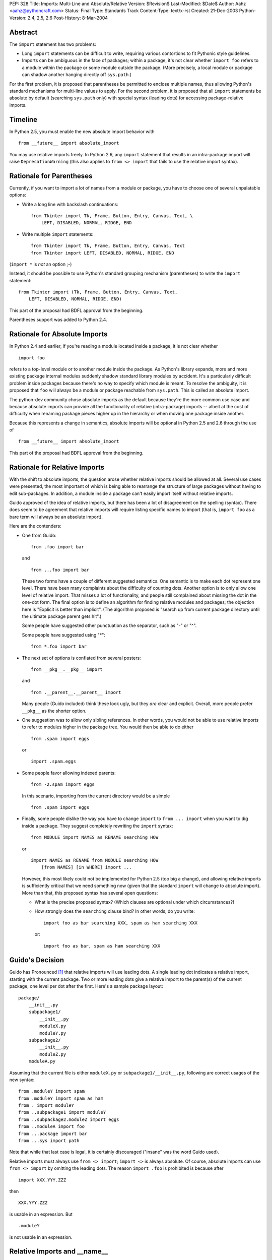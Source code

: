 PEP: 328
Title: Imports: Multi-Line and Absolute/Relative
Version: $Revision$
Last-Modified: $Date$
Author: Aahz <aahz@pythoncraft.com>
Status: Final
Type: Standards Track
Content-Type: text/x-rst
Created: 21-Dec-2003
Python-Version: 2.4, 2,5, 2.6
Post-History: 8-Mar-2004


Abstract
========

The ``import`` statement has two problems:

* Long ``import`` statements can be difficult to write, requiring
  various contortions to fit Pythonic style guidelines.

* Imports can be ambiguous in the face of packages; within a package,
  it's not clear whether ``import foo`` refers to a module within the
  package or some module outside the package.  (More precisely, a local
  module or package can shadow another hanging directly off
  ``sys.path``.)

For the first problem, it is proposed that parentheses be permitted to
enclose multiple names, thus allowing Python's standard mechanisms for
multi-line values to apply.  For the second problem, it is proposed that
all ``import`` statements be absolute by default (searching ``sys.path``
only) with special syntax (leading dots) for accessing package-relative
imports.


Timeline
========

In Python 2.5, you must enable the new absolute import behavior with ::

    from __future__ import absolute_import

You may use relative imports freely.  In Python 2.6, any ``import``
statement that results in an intra-package import will raise
``DeprecationWarning`` (this also applies to ``from <> import`` that
fails to use the relative import syntax).


Rationale for Parentheses
=========================

Currently, if you want to import a lot of names from a module or
package, you have to choose one of several unpalatable options:

* Write a long line with backslash continuations::

    from Tkinter import Tk, Frame, Button, Entry, Canvas, Text, \
        LEFT, DISABLED, NORMAL, RIDGE, END

* Write multiple ``import`` statements::

      from Tkinter import Tk, Frame, Button, Entry, Canvas, Text
      from Tkinter import LEFT, DISABLED, NORMAL, RIDGE, END

(``import *`` is *not* an option ;-)

Instead, it should be possible to use Python's standard grouping
mechanism (parentheses) to write the ``import`` statement::

    from Tkinter import (Tk, Frame, Button, Entry, Canvas, Text,
        LEFT, DISABLED, NORMAL, RIDGE, END)

This part of the proposal had BDFL approval from the beginning.

Parentheses support was added to Python 2.4.


Rationale for Absolute Imports
==============================

In Python 2.4 and earlier, if you're reading a module located inside a
package, it is not clear whether ::

    import foo

refers to a top-level module or to another module inside the package.
As Python's library expands, more and more existing package internal
modules suddenly shadow standard library modules by accident.  It's a
particularly difficult problem inside packages because there's no way to
specify which module is meant.  To resolve the ambiguity, it is proposed
that ``foo`` will always be a module or package reachable from
``sys.path``.  This is called an absolute import.

The python-dev community chose absolute imports as the default because
they're the more common use case and because absolute imports can provide
all the functionality of relative (intra-package) imports  -- albeit at
the cost of difficulty when renaming package pieces higher up in the
hierarchy or when moving one package inside another.

Because this represents a change in semantics, absolute imports will
be optional in Python 2.5 and 2.6 through the use of ::

    from __future__ import absolute_import

This part of the proposal had BDFL approval from the beginning.


Rationale for Relative Imports
==============================

With the shift to absolute imports, the question arose whether
relative imports should be allowed at all.  Several use cases were
presented, the most important of which is being able to rearrange the
structure of large packages without having to edit sub-packages.  In
addition, a module inside a package can't easily import itself without
relative imports.

Guido approved of the idea of relative imports, but there has been a
lot of disagreement on the spelling (syntax).  There does seem to be
agreement that relative imports will require listing specific names to
import (that is, ``import foo`` as a bare term will always be an
absolute import).

Here are the contenders:

* One from Guido::

      from .foo import bar

  and ::

      from ...foo import bar

  These two forms have a couple of different suggested semantics.  One
  semantic is to make each dot represent one level.  There have been
  many complaints about the difficulty of counting dots.  Another
  option is to only allow one level of relative import.  That misses a
  lot of functionality, and people still complained about missing the
  dot in the one-dot form.  The final option is to define an algorithm
  for finding relative modules and packages; the objection here is
  "Explicit is better than implicit".  (The algorithm proposed is
  "search up from current package directory until the ultimate package
  parent gets hit".)

  Some people have suggested other punctuation as the separator, such
  as "-" or "^".

  Some people have suggested using "*"::

      from *.foo import bar

* The next set of options is conflated from several posters::

      from __pkg__.__pkg__ import

  and ::

      from .__parent__.__parent__ import

  Many people (Guido included) think these look ugly, but they *are*
  clear and explicit.  Overall, more people prefer ``__pkg__`` as the
  shorter option.

* One suggestion was to allow only sibling references.  In other words,
  you would not be able to use relative imports to refer to modules
  higher in the package tree.  You would then be able to do either ::

      from .spam import eggs

  or ::

      import .spam.eggs

* Some people favor allowing indexed parents::

      from -2.spam import eggs

  In this scenario, importing from the current directory would be a
  simple ::

      from .spam import eggs


* Finally, some people dislike the way you have to change ``import``
  to ``from ... import`` when you want to dig inside a package.  They
  suggest completely rewriting the ``import`` syntax::

      from MODULE import NAMES as RENAME searching HOW

  or ::

      import NAMES as RENAME from MODULE searching HOW
          [from NAMES] [in WHERE] import ...

  However, this most likely could not be implemented for Python 2.5
  (too big a change), and allowing relative imports is sufficiently
  critical that we need something now (given that the standard
  ``import`` will change to absolute import).  More than that, this
  proposed syntax has several open questions:

  - What is the precise proposed syntax?  (Which clauses are optional
    under which circumstances?)

  - How strongly does the ``searching`` clause bind?  In other words,
    do you write::

        import foo as bar searching XXX, spam as ham searching XXX

    or::

        import foo as bar, spam as ham searching XXX


Guido's Decision
================

Guido has Pronounced [1]_ that relative imports will use leading dots.
A single leading dot indicates a relative import, starting with the
current package.  Two or more leading dots give a relative import to the
parent(s) of the current package, one level per dot after the first.
Here's a sample package layout::

    package/
        __init__.py
        subpackage1/
            __init__.py
            moduleX.py
            moduleY.py
        subpackage2/
            __init__.py
            moduleZ.py
        moduleA.py

Assuming that the current file is either ``moduleX.py`` or
``subpackage1/__init__.py``, following are correct usages of the new
syntax::

    from .moduleY import spam
    from .moduleY import spam as ham
    from . import moduleY
    from ..subpackage1 import moduleY
    from ..subpackage2.moduleZ import eggs
    from ..moduleA import foo
    from ...package import bar
    from ...sys import path

Note that while that last case is legal, it is certainly discouraged
("insane" was the word Guido used).

Relative imports must always use ``from <> import``; ``import <>`` is
always absolute.  Of course, absolute imports can use ``from <> import``
by omitting the leading dots.  The reason ``import .foo`` is prohibited
is because after ::

    import XXX.YYY.ZZZ

then ::

    XXX.YYY.ZZZ

is usable in an expression.  But ::

    .moduleY

is not usable in an expression.


Relative Imports and __name__
=============================

Relative imports use a module's __name__ attribute to determine that
module's position in the package hierarchy. If the module's name does
not contain any package information (e.g. it is set to '__main__')
then relative imports are resolved as if the module were a top level
module, regardless of where the module is actually located on the file
system.


Relative Imports and Indirection Entries in sys.modules
=======================================================

When packages were introduced, the concept of an indirection entry in
sys.modules came into existence [2]_.  When an entry in sys.modules
for a module within a package had a value of None, it represented that
the module actually referenced the top-level module.  For instance,
'Sound.Effects.string' might have a value of None in sys.modules.
That meant any import that resolved to that name actually was to
import the top-level 'string' module.

This introduced an optimization for when a relative import was meant
to resolve to an absolute import.  But since this PEP makes a very
clear delineation between absolute and relative imports, this
optimization is no longer needed.  When absolute/relative imports
become the only import semantics available then indirection entries in
sys.modules will no longer be supported.



References
==========

For more background, see the following python-dev threads:

- `Re: Christmas Wishlist
  <http://mail.python.org/pipermail/python-dev/2003-December/040973.html>`__

- `Re: Python-Dev Digest, Vol 5, Issue 57
  <http://mail.python.org/pipermail/python-dev/2003-December/041078.html>`__

- `Relative import
  <http://mail.python.org/pipermail/python-dev/2003-December/041065.html>`__

- `Another Strategy for Relative Import
  <http://mail.python.org/pipermail/python-dev/2003-December/041418.html>`__

.. [1] http://mail.python.org/pipermail/python-dev/2004-March/043739.html

.. [2] https://www.python.org/doc/essays/packages/


Copyright
=========

This document has been placed in the public domain.


..
   Local Variables:
   mode: indented-text
   indent-tabs-mode: nil
   sentence-end-double-space: t
   fill-column: 70
   End:
